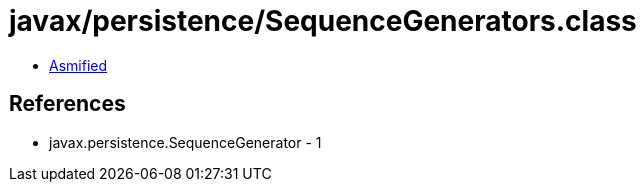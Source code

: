 = javax/persistence/SequenceGenerators.class

 - link:SequenceGenerators-asmified.java[Asmified]

== References

 - javax.persistence.SequenceGenerator - 1

